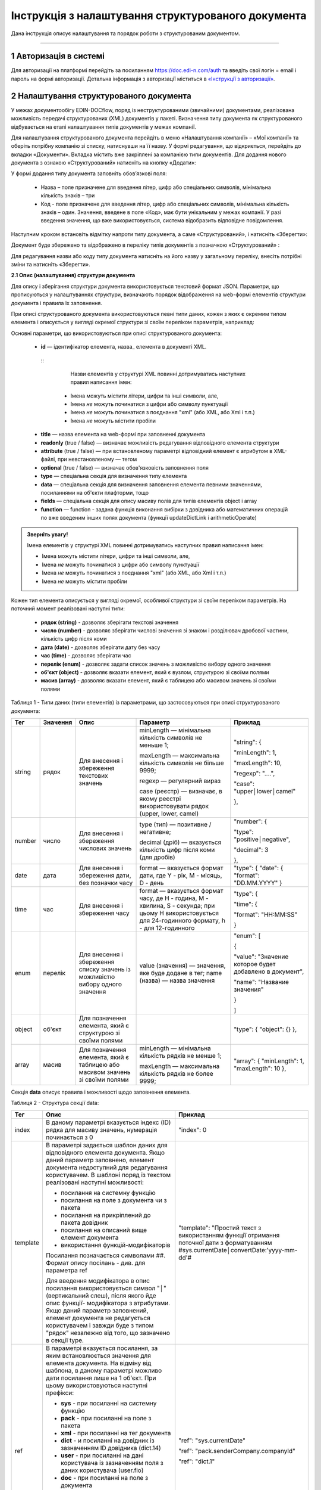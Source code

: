####################################################
Інструкція з налаштування структурованого документа 
####################################################	

Дана інструкція описує налаштування та порядок роботи з структурованим документом. 

-------------------------

.. |иконка-дата| image:: pics_instruktsia-structurovanyi-document/instr_struct_doc_iconka_data.png
.. |иконка-кубик| image:: pics_instruktsia-structurovanyi-document/instr_struct_doc_iconka_grid2.png

1 Авторизація в системі
------------------------
Для авторизації на платформі перейдіть за посиланням https://doc.edi-n.com/auth та введіть свої логін = email і пароль на формі авторизації. Детальна інформація з авторизації міститься в  `«Інструкції з авторизації»`_.

.. _«Інструкції з авторизації»: https://wiki.edi-n.com/ru/latest/services/EDIN_DOCflow/edin_docflow/instruktsia-avtorizatsia.html

2 Налаштування структурованого документа 
------------------------------------------
У межах документообігу EDIN-DOCflow, поряд із неструктурованими (звичайними) документами, реалізована можливість передачі структурованих (XML) документів у пакеті. Визначення типу документа як структурованого відбувається на етапі налаштування типів документів у межах компанії.   

Для налаштування структурованого документа перейдіть в меню «Налаштування компанії» – «Мої  компанії» та оберіть потрібну компанію зі списку, натиснувши на її назву. У формі редагування, що відкриється, перейдіть до вкладки «Документи». Вкладка містить вже закріплені за компанією типи документів. Для додання нового документа з ознакою «Структурований» натисніть на кнопку «Додати»: 

.. image:: pics_instruktsia-structurovanyi-document/instr_struct_doc_1.png
   :align: center

У формі додання типу документа заповніть обов’язкові поля: 

 - Назва – поле призначене для введення літер, цифр або спеціальних символів, мінімальна кількість знаків – три

 - Код - поле призначене для введення літер, цифр або спеціальних символів, мінімальна кількість знаків – один. Значення, введене в поле «Код», має бути унікальним у межах компанії. У разі введення значення, що вже використовується, система відобразить відповідне повідомлення. 

Наступним кроком встановіть відмітку напроти типу документа, а саме «Структурований», і натисніть «Зберегти»:

.. image:: pics_instruktsia-structurovanyi-document/instr_struct_doc_2.png
   :align: center

Документ буде збережено та відображено в переліку типів документів з позначкою «Структурований» |иконка-кубик|:

.. image:: pics_instruktsia-structurovanyi-document/instr_struct_doc_3.png
   :align: center

Для редагування назви або коду типу документа натисніть на його назву у загальному переліку, внесіть потрібні зміни та натисніть «Зберегти».

**2.1 Опис (налаштування) структури документа**
 
Для опису і зберігання структури документа використовується текстовий формат JSON. Параметри, що прописуються у налаштуваннях структури, визначають порядок відображення на web-формі елементів структури документа і правила їх заповнення.
 
При описі структурованого документа використовуються певні типи даних, кожен з яких є окремим типом елемента і описується у вигляді окремої структури зі своїм переліком параметрів, наприклад:

.. image:: pics_instruktsia-structurovanyi-document/json.png
   :align: center

Основні параметри, що використовуються при описі структурованого документа:

 - **id** — ідентифікатор елемента, назва_ елемента в документі XML.
  ::
     Назви елементів у структурі XML повинні дотримуватись наступних правил написання імен:
   
   - Імена можуть містити літери, цифри та інші символи, але,
   - Імена *не* можуть починатися з цифри або символу пунктуації
   - Імена *не* можуть починатися з поєднання "xml" (або XML, або Xml і т.п.)
   - Імена *не* можуть містити пробіли

 - **title** — назва елемента на web-формі при заповненні документа 

 - **readonly** (true / false) — визначає можливість редагування відповідного елемента структури

 - **attribute** (true / false) — при встановленому параметрі відповідний елемент є атрибутом в XML-файлі, при невстановленому — тегом

 - **optional** (true / false) — визначає обов'язковість заповнення поля

 - **type** — спеціальна секція для визначення типу елемента

 - **data** — спеціальна секція для визначення заповнення елемента певними значеннями, посиланнями на об'єкти плафторми, тощо

 - **fields** — спеціальна секція для опису масиву полів для типів елементів object і array

 - **function** — function - задана функція виконання вибірки з довідника або математичних операцій по вже введеним інших полях документа (функції updateDictLink і arithmeticOperate) 

.. назва

.. admonition:: Зверніть увагу!

   Імена елементів у структурі XML повинні дотримуватись наступних правил написання імен:
   
   - Імена можуть містити літери, цифри та інші символи, але,
   - Імена *не* можуть починатися з цифри або символу пунктуації
   - Імена *не* можуть починатися з поєднання "xml" (або XML, або Xml і т.п.)
   - Імена *не* можуть містити пробіли

Кожен тип елемента описується у вигляді окремої, особливої структури зі своїм переліком параметрів. На поточний момент реалізовані наступні типи:

 - **рядок (string)** - дозволяє зберігати текстові значення
 - **число (number)** - дозволяє зберігати числові значення зі знаком і розділювач дробової частини, кількість цифр після коми 
 - **дата (date)** - дозволяє зберігати дату без часу
 - **час (time)** - дозволяє зберігати час
 - **перелік (enum)** - дозволяє задати список значень з можливістю вибору одного значення
 - **об'єкт (object)** - дозволяє вказати елемент, який є вузлом, структурою зі своїми полями
 - **масив (array)** - дозволяє вказати елемент, який є таблицею або масивом значень зі своїми полями

Таблиця 1 - Типи даних (типи елементів) із параметрами, що застосовуються при описі структурованого документа:

+--------+----------+------------------------------------------------------+-----------------------------------------------------------------------------+---------------------------------------------------------+
|  Тег   | Значення |                         Опис                         |                                  Параметр                                   |                         Приклад                         |
+========+==========+======================================================+=============================================================================+=========================================================+
| string | рядок    | Для внесення  і збереження                           | minLength —  мінімальна кількість символів не меньше 1;                     | "string": {                                             |
|        |          | текстових значень                                    |                                                                             |                                                         |
|        |          |                                                      | maxLength — максимальна кількість символів не більше 9999;                  | "minLength": 1,                                         |
|        |          |                                                      |                                                                             |                                                         |
|        |          |                                                      | regexp — регулярний вираз                                                   | "maxLength": 10,                                        |
|        |          |                                                      |                                                                             |                                                         |
|        |          |                                                      | case (реєстр) — визначає, в якому                                           | "regexp": "....",                                       |
|        |          |                                                      | реєстрі використовувати рядок (upper, lower, camel)                         |                                                         |
|        |          |                                                      |                                                                             | "case": "upper│lower│camel"                             |
|        |          |                                                      |                                                                             |                                                         |
|        |          |                                                      |                                                                             | },                                                      |
+--------+----------+------------------------------------------------------+-----------------------------------------------------------------------------+---------------------------------------------------------+
| number | число    | Для внесення  і збереження                           | type (тип) — позитивне / негативне;                                         | "number": {                                             |
|        |          | числових значень                                     |                                                                             |                                                         |
|        |          |                                                      | decimal (дріб) — вказується кількість цифр після коми                       | "type": "positive│negative",                            |
|        |          |                                                      | (для дробів)                                                                |                                                         |
|        |          |                                                      |                                                                             | "decimal": 3                                            |
|        |          |                                                      |                                                                             |                                                         |
|        |          |                                                      |                                                                             | },                                                      |
+--------+----------+------------------------------------------------------+-----------------------------------------------------------------------------+---------------------------------------------------------+
| date   | дата     | Для внесення  і збереження дати,                     | format — вказується формат дати, где Y - рік, M - місяць, D - день          | "type": {                                               |
|        |          | без позначки часу                                    |                                                                             | "date": {                                               |
|        |          |                                                      |                                                                             | "format": "DD.MM.YYYY"                                  |
|        |          |                                                      |                                                                             | }                                                       |
+--------+----------+------------------------------------------------------+-----------------------------------------------------------------------------+---------------------------------------------------------+
| time   | час      | Для внесення  і збереження часу                      | format — вказується формат часу, де H - година, M - хвилина, S - секунда;   | "type": {                                               |
|        |          |                                                      | при цьому H використовується для 24-годинного формату, h - для 12-годинного |                                                         |
|        |          |                                                      |                                                                             | "time": {                                               |
|        |          |                                                      |                                                                             |                                                         |
|        |          |                                                      |                                                                             | "format": "HH:MM:SS"                                    |
|        |          |                                                      |                                                                             |                                                         |
|        |          |                                                      |                                                                             | }                                                       |
+--------+----------+------------------------------------------------------+-----------------------------------------------------------------------------+---------------------------------------------------------+
| enum   | перелік  | Для внесення  і збереження списку                    | value (значення) — значення, яке буде додане в тег;                         | "enum": [                                               |
|        |          | значень із можливістю вибору одного значення         | name (назва) — назва значення                                               |                                                         |
|        |          |                                                      |                                                                             | {                                                       |
|        |          |                                                      |                                                                             |                                                         |
|        |          |                                                      |                                                                             | "value": "Значение которое будет добавлено в документ", |
|        |          |                                                      |                                                                             |                                                         |
|        |          |                                                      |                                                                             | "name": "Название значения"                             |
|        |          |                                                      |                                                                             |                                                         |
|        |          |                                                      |                                                                             | }                                                       |
|        |          |                                                      |                                                                             |                                                         |
|        |          |                                                      |                                                                             | ]                                                       |
+--------+----------+------------------------------------------------------+-----------------------------------------------------------------------------+---------------------------------------------------------+
| object | об'єкт   | Для позначення елемента, який є структурою зі        |                                                                             | "type": {                                               |
|        |          | своїми полями                                        |                                                                             | "object": {}                                            |
|        |          |                                                      |                                                                             | },                                                      |
+--------+----------+------------------------------------------------------+-----------------------------------------------------------------------------+---------------------------------------------------------+
| array  | масив    | Для позначення елемента, який є таблицею або масивом | minLength —  мінімальна кількість рядків не менше 1;                        | "array": {                                              |
|        |          | значень зі своїми полями                             |                                                                             | "minLength": 1,                                         |
|        |          |                                                      | maxLength — максимальна кількість рядків не более 9999;                     | "maxLength": 10                                         |
|        |          |                                                      |                                                                             | },                                                      |
+--------+----------+------------------------------------------------------+-----------------------------------------------------------------------------+---------------------------------------------------------+

Секція **data** описує правила і можливості щодо заповнення елемента.

Таблиця 2 - Структура секції data:

+----------+-------------------------------------------------------------------------------------------------------------------------------------------------------------------------------+--------------------------------------------------------------------------------------------+
|   Тег    |                                                                                     Опис                                                                                      |                                          Приклад                                           |
+==========+===============================================================================================================================================================================+============================================================================================+
| index    | В даному параметрі вказується індекс (ID) рядка для масиву                                                                                                                    | "index": 0                                                                                 |
|          | значень, нумерація починається з 0                                                                                                                                            |                                                                                            |
+----------+-------------------------------------------------------------------------------------------------------------------------------------------------------------------------------+--------------------------------------------------------------------------------------------+
| template | В параметрі задається шаблон даних для відповідного елемента                                                                                                                  | "template": "Простий текст з використанням функції отримання поточної дати з форматуванням |
|          | документа. Якщо даний параметр заповнено, елемент документа                                                                                                                   | #sys.currentDate│convertDate:'yyyy-mm-dd'#                                                 |
|          | недоступний для редагування користувачем. В шаблоні поряд із                                                                                                                  |                                                                                            |
|          | текстом реалізовані наступні можливості:                                                                                                                                      |                                                                                            |
|          |                                                                                                                                                                               |                                                                                            |
|          | - посилання на системну функцію                                                                                                                                               |                                                                                            |
|          | - посилання на поле з документа чи з пакета                                                                                                                                   |                                                                                            |
|          | - посилання на прикріплений до пакета довідник                                                                                                                                |                                                                                            |
|          | - посилання на описаний вище елемент документа                                                                                                                                |                                                                                            |
|          | - використання функцій-модифікаторів                                                                                                                                          |                                                                                            |
|          |                                                                                                                                                                               |                                                                                            |
|          |                                                                                                                                                                               |                                                                                            |
|          | Посилання позначається символами ##. Формат опису посілань - див. для параметра ref                                                                                           |                                                                                            |
|          |                                                                                                                                                                               |                                                                                            |
|          | Для введення модифікатора в опис посилання використовується                                                                                                                   |                                                                                            |
|          | символ "│" (вертикальний слеш), після якого йде опис функції-                                                                                                                 |                                                                                            |
|          | модифікатора з атрибутами.                                                                                                                                                    |                                                                                            |
|          | Якщо даний параметр заповнений, елемент документа не редагується користувачем і завжди буде з типом "рядок" незалежно від того, що зазначено в секції type.                   |                                                                                            |
|          |                                                                                                                                                                               |                                                                                            |
|          |                                                                                                                                                                               |                                                                                            |
|          |                                                                                                                                                                               |                                                                                            |
|          |                                                                                                                                                                               |                                                                                            |
+----------+-------------------------------------------------------------------------------------------------------------------------------------------------------------------------------+--------------------------------------------------------------------------------------------+
| ref      | В параметрі вказується посилання, за яким встановлюється значення для елемента документа. На відміну від шаблона, в даному параметрі можливо дати посилання лише на 1 об'єкт. | "ref": "sys.currentDate"                                                                   |
|          | При цьому використовуються наступні префікси:                                                                                                                                 |                                                                                            |
|          |                                                                                                                                                                               | "ref": "pack.senderCompany.companyId"                                                      |
|          | - **sys** - при посиланні на системну функцію                                                                                                                                 |                                                                                            |
|          | - **pack** - при посиланні на поле з пакета                                                                                                                                   | "ref": "dict.1"                                                                            |
|          | - **xml** - при посиланні на тег документа                                                                                                                                    |                                                                                            |
|          | - **dict** - и посиланні на довідник із зазначенням ID довідника (dict.14)                                                                                                    |                                                                                            |
|          | - **user** - при посиланні на дані користувача із зазначенням поля з даних користувача (user.fio)                                                                             |                                                                                            |
|          | - **doc** - при посиланні на поле з документа                                                                                                                                 |                                                                                            |
|          | - **extra** - при посиланні на користувацьке поле із зазначенням ID поля (extra.12)                                                                                           |                                                                                            |
|          |                                                                                                                                                                               |                                                                                            |
|          | Реалізовані системні функції:                                                                                                                                                 |                                                                                            |
|          |                                                                                                                                                                               |                                                                                            |
|          | - currentDate - отримання поточної дати і часу                                                                                                                                |                                                                                            |
|          | - replaceSpace - заміна пробілів у текстовому значенні                                                                                                                        |                                                                                            |
+----------+-------------------------------------------------------------------------------------------------------------------------------------------------------------------------------+--------------------------------------------------------------------------------------------+
| default  | Параметр для введення довільного тексту в якості значення, без посилань та функцій                                                                                            | "default": "Простий текст"                                                                 |
+----------+-------------------------------------------------------------------------------------------------------------------------------------------------------------------------------+--------------------------------------------------------------------------------------------+
| Function | задана функція виконання вибірки даних з довідника або для  математичних операцій по вже введеним іншим полях документа (**updateDictLink** і **arithmeticOperate**)          | "function": "$                                                                             |
|          |                                                                                                                                                                               | updateDictLink                                                                             |
|          | Початок і кінець оголошення функції обрамляється символом **$**. Функції можливо записувати послідовно, наприклад, $функція1$$функція2$.                                      | ('Акт.Послуги[@index].Код'                                                                 |
|          | Також у функціях при вказівці шляхів задається індекс **[@index]** елемента масиву, в якому викликається ф-ція:                                                               |                                                                                            |
|          |                                                                                                                                                                               |                                                                                            |
|          | - [2] - фіксоване значення індексу (індексація починається з "0")                                                                                                             | "function": "$                                                                             |
|          | - [-1] - операція буде виконана над усіма елементами масиву.                                                                                                                  | arithmeticOperate                                                                          |
|          |                                                                                                                                                                               | ('Акт.Послуги[@index].Сума',                                                               |
|          |                                                                                                                                                                               | 'Акт.Послуги[@index].Кількість', '*', 'Акт.Послуги[@index].Ціна')$"                        |
+----------+-------------------------------------------------------------------------------------------------------------------------------------------------------------------------------+--------------------------------------------------------------------------------------------+

**Функції**:

1. **updateDictLink** - здійснює вибірку з довідника за шаблоном: ``$updateDictLink('Акт.Послуги[2].Код', 'code')$``, де

- ``Акт.Послуги[2].Код`` - маршрут до поля, яке потрібно заповнити code зі довідника;
- ``code`` - поле значення довідника, з якого потрібно взяти значення.

Якщо тип даних (array) і функція вказана в полі **data** - то вона буде працювати тільки для зазначеного елемента масиву, наприклад:

.. code-block:: rst

   "data": [
        {
          "index": 1,
          "ref": "dict.10",
         **"function": "$updateDictLink('Акт.Послуги[1].Код', 'code')$"**
        }
    ]

*Пояснення до прикладу:* при зміні в першому елементі масиву **"index": 1** поля **"id": "Назва"**, буде виконана функція
**$ UpdateDictLink ('Акт.Послугі [1] .Код', 'code') $** "яка запише в поле **Акт.Послуги [1].Код** значення **code** із довідника.

Якщо функція вказана в самому вузлі **field**, то вона буде працювати для кожного елемента масиву, також якщо маршрут вказати наступним чином **'Акт.Послуги [@index] .Код'**, то він буде посилатися на той же елемент масиву, в якому функція була викликана, наприклад:

.. code-block:: rst

     "fields": [
    {
      "id": "Назва",
      "title": "Найменування робіт, послуг",
      "optional": false,
      "readonly": false,
      "attribute": true,
      "data": [
        {
          "index": -1,
          "ref": "dict.10"
        }
      ],
     **"function": "$updateDictLink('Акт.Послуги[@index].Код', 'code')$"**,
      "type": {
        "enum": []
      }
    }]

2. **arithmeticOperate** - виконує математичні операції по вже введених інших полях. Шаблон: ``$arithmeticOperate(resultPath: string, sourcePath1: string, operationType: string, sourcePath2: string)$``, де

- ``resultPath`` - шлях до елементу структурованого документа в який потрібно записати результат;
- ``sourcePath1`` - шлях до елементу структурованого документа в якому міститься перший аргумент для арифметичної операції;
- ``operationType`` - вид операції, можливі значення "+", "-", "/", "*";
- ``sourcePath2`` - шлях до елементу структурованого документа в якому міститься другий аргумент для арифметичної операції (sourcePath2 може бути відсутнім);

.. admonition:: Зверніть увагу!

   Важливо! У разі, якщо схема документа створена з використанням типу даних **enum**, для відображення значень довідника в структурованому документі необхідно вказати **"type": {"enum": []}}**.

Для завантаження (внесення) опису структури документа натисніть на іконку «Структурований»:

.. image:: pics_instruktsia-structurovanyi-document/instr_struct_doc_4.png
   :align: center

У формі, що відкриється, натисніть на кнопку «Додати»:

.. image:: pics_instruktsia-structurovanyi-document/instr_struct_doc_5.png
   :align: center

Наступним кроком введіть опис структури документа у форматі JSON, оберіть кодування xml для документа і натисніть «Зберегти»:

.. image:: pics_instruktsia-structurovanyi-document/instr_struct_doc_6.png
   :align: center

Система повідомить про успішне збереження відповідним повідомленням. Під час збереження опису структури відбувається перевірка валідності внесених даних на відповідність формату JSON та перевірка на дублі. 

Перевірка елементів структурованого документа при збереженні:

.. image:: pics_instruktsia-structurovanyi-document/instr_struct_doc_validation2.png
   :align: center

У разі внесення не коректних даних кнопка «Зберегти» не активується. При внесенні дублюючого опису користувачеві буде відображене відповідне повідомлення. Перевірка на дублі виконується у межах компанії. 

Збереження опису структури відбувається по версіях створення. Номер версії присвоюється автоматично. Система також фіксує дату та час модифікації кожної версії. 

Під версією мається на увазі збереження певної модифікації опису структури. Система передбачає можливість роботи з різними модифікаціями одного типу документа за рахунок активації тієї чи іншої версії структури даних. Не активована схема зберігається у статусі «Чернетка». 

.. image:: pics_instruktsia-structurovanyi-document/instr_struct_doc_7.png
   :align: center

Схема у статусі «Чернетка» доступна для редагування. Для переходу у режим редагування натисніть на номер версії |иконка-дата|  або на кнопку «Редагувати». Для активації певної версії структури натисніть «Активувати» у формі редагування опису даних:

.. image:: pics_instruktsia-structurovanyi-document/instr_struct_doc_8.png
   :align: center

Для зручності у формі додання версій реалізований пошук за номером і датою. Для старту пошуку введіть початкові символи у пошукове поле:  

.. image:: pics_instruktsia-structurovanyi-document/instr_struct_doc_9.png
   :align: center

.. admonition:: Зверніть увагу!

   У статусі «Активний» і «Чернетка» може бути лише одна версія структури. 

3 Налаштування зв’язку структурованого документа з типом пакета
----------------------------------------------------------------
Налаштування виконується на загальних підставах. Детальний опис процедури в пункті 8 `«Інструкції бізнес-адміністратора»`_.

.. _«Інструкції бізнес-адміністратора»: https://wiki.edi-n.com/ru/latest/services/EDIN_DOCflow/edin_docflow/instruktsia-biznes-administratora.html

4 Заповнення структурованого документа
---------------------------------------- 
Форма заповнення структури відкривається при доданні документа з ознакою «структурований» до пакета. Для цього перейдіть в меню «Пакети», вкладка «Документи», і натисніть «Додати»:

.. image:: pics_instruktsia-structurovanyi-document/instr_struct_doc_10.png
   :align: center

Після цього відкриється форма для заповнення структурованого документа, складена відповідно до опису його структури. 

Елементи структури документа відображаються послідовно, у порядку, заданому в налаштуваннях структури. При цьому типи елемента (секції) відображаються у вигляді окремих структур, складові компоненти яких розташовуються горизонтально по три в ряд. Назва структури (типу елемента) виділяється жирним шрифтом:  

.. image:: pics_instruktsia-structurovanyi-document/instr_struct_doc_11.png
   :align: center

Заповніть поля документа і натисніть кнопку «Зберегти». Для повторного перегляду збереженого структурованого документа в пакеті натисніть на іконку |иконка-кубик| напроти документа: 

.. image:: pics_instruktsia-structurovanyi-document/instr_struct_doc_12.png
   :align: center

5 Блокування типу документа
-----------------------------
Для блокування типу документа оберіть потрібний тип з переліку закріплених  за компанією, меню «Налаштування компанії» – «Мої компанії» – «Документи», та  переведіть перемикач у положення «Заблокувати»:  

.. image:: pics_instruktsia-structurovanyi-document/instr_struct_doc_13.png
   :align: center

Тип документа буде переведений у статус «Заблокований». Даний статус блокує використання типу документа у будь-яких операціях з моменту призначення статусу. 
